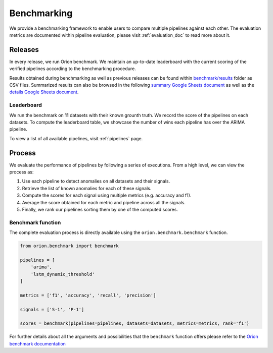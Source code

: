 .. _benchmarking:

============
Benchmarking
============

We provide a benchmarking framework to enable users to compare multiple pipelines against each other. The evaluation metrics are documented within pipeline evaluation, please visit :ref:`evaluation_doc` to read more about it.

Releases
--------

In every release, we run Orion benchmark. We maintain an up-to-date leaderboard with the current scoring of the verified pipelines according to the benchmarking procedure.

Results obtained during benchmarking as well as previous releases can be found within `benchmark/results`_ folder as CSV files. Summarized results can also be browsed in the following `summary Google Sheets document`_ as well as the `details Google Sheets document`_.


Leaderboard
~~~~~~~~~~~

We run the benchmark on **11** datasets with their known grounth truth. We record the score of the pipelines on each datasets. To compute the leaderboard table, we showcase the number of wins each pipeline has over the ARIMA pipeline. 

.. mdinclude:: ../../benchmark/leaderboard.md

To view a list of all available pipelines, visit :ref:`pipelines` page.

Process
-------

We evaluate the performance of pipelines by following a series of executions. From a high level, we can view the process as:

1. Use each pipeline to detect anomalies on all datasets and their signals.
2. Retrieve the list of known anomalies for each of these signals.
3. Compute the scores for each signal using multiple metrics (e.g. accuracy and f1).
4. Average the score obtained for each metric and pipeline across all the signals.
5. Finally, we rank our pipelines sorting them by one of the computed scores.

Benchmark function
~~~~~~~~~~~~~~~~~~

The complete evaluation process is directly available using the
``orion.benchmark.benchmark`` function.

.. code-block:: python

    from orion.benchmark import benchmark

    pipelines = [
        'arima',
        'lstm_dynamic_threshold'
    ]

    metrics = ['f1', 'accuracy', 'recall', 'precision']

    signals = ['S-1', 'P-1']

    scores = benchmark(pipelines=pipelines, datasets=datasets, metrics=metrics, rank='f1')

For further details about all the arguments and possibilities that the ``benchmark`` function offers please refer to the `Orion benchmark
documentation <https://github.com/sintel-dev/Orion/blob/master/BENCHMARK.md>`__

.. _benchmark/results: https://github.com/sintel-dev/Orion/tree/master/benchmark/results
.. _summary Google Sheets document: https://docs.google.com/spreadsheets/d/1ZPUwYH8LhDovVeuJhKYGXYny7472HXVCzhX6D6PObmg/edit?usp=sharing
.. _details Google Sheets document: https://docs.google.com/spreadsheets/d/1HaYDjY-BEXEObbi65fwG0om5d8kbRarhpK4mvOZVmqU/edit?usp=sharing
